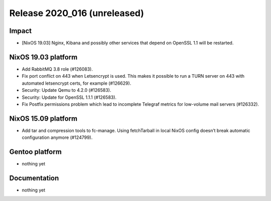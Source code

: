 .. XXX update on release :Publish Date: YYYY-MM-DD

Release 2020_016 (unreleased)
-----------------------------

Impact
^^^^^^

* [NixOS 19.03] Nginx, Kibana and possibly other services that depend on OpenSSL 1.1 will be restarted.


NixOS 19.03 platform
^^^^^^^^^^^^^^^^^^^^

* Add RabbitMQ 3.8 role (#126083).
* Fix port conflict on 443 when Letsencrypt is used. This makes it possible to
  run a TURN server on 443 with automated letsencrypt certs, for example (#126629).
* Security: Update Qemu to 4.2.0 (#126583).
* Security: Update for OpenSSL 1.1.1 (#126583).
* Fix Postfix permissions problem which lead to incomplete Telegraf metrics for low-volume mail servers (#126332).


NixOS 15.09 platform
^^^^^^^^^^^^^^^^^^^^

* Add tar and compression tools to fc-manage. Using fetchTarball in local NixOS
  config doesn’t break automatic configuration anymore (#124799).


Gentoo platform
^^^^^^^^^^^^^^^

* nothing yet


Documentation
^^^^^^^^^^^^^

* nothing yet


.. vim: set spell spelllang=en:
